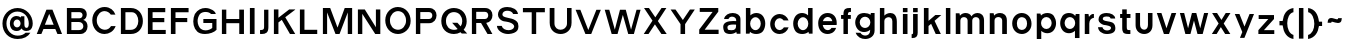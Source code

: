 SplineFontDB: 3.0
FontName: Pentatonic
FullName: Pentatonic
FamilyName: Pentatonic
Weight: Regular
Copyright: Copyright (c) 2016, Michael Tolly
UComments: "2016-10-4: Created with FontForge (http://fontforge.org)"
Version: 001.000
ItalicAngle: 0
UnderlinePosition: -102.4
UnderlineWidth: 51.2
Ascent: 819
Descent: 205
InvalidEm: 0
LayerCount: 3
Layer: 0 0 "Back" 1
Layer: 1 0 "Fore" 0
Layer: 2 0 "Back 2" 1
XUID: [1021 15 902490472 7850117]
StyleMap: 0x0000
FSType: 0
OS2Version: 0
OS2_WeightWidthSlopeOnly: 0
OS2_UseTypoMetrics: 1
CreationTime: 1475629050
ModificationTime: 1475735352
OS2TypoAscent: 0
OS2TypoAOffset: 1
OS2TypoDescent: 0
OS2TypoDOffset: 1
OS2TypoLinegap: 92
OS2WinAscent: 0
OS2WinAOffset: 1
OS2WinDescent: 0
OS2WinDOffset: 1
HheadAscent: 0
HheadAOffset: 1
HheadDescent: 0
HheadDOffset: 1
MarkAttachClasses: 1
DEI: 91125
Encoding: ISO8859-1
UnicodeInterp: none
NameList: AGL For New Fonts
DisplaySize: -48
AntiAlias: 1
FitToEm: 0
WidthSeparation: 150
WinInfo: 51 17 7
BeginPrivate: 0
EndPrivate
Grid
-1024 627.299987793 m 0
 2048 627.299987793 l 1024
  Named: "top of capitals"
EndSplineSet
BeginChars: 256 57

StartChar: A
Encoding: 65 65 0
Width: 739
VWidth: 0
Flags: HW
LayerCount: 3
Fore
SplineSet
293 627 m 1
 447 627 l 1
 692 0 l 1
 574 0 l 1
 520 132 l 1
 217 132 l 1
 163 0 l 1
 45 0 l 1
 293 627 l 1
364 520 m 1
 253 241 l 1
 478 241 l 1
 364 520 l 1
EndSplineSet
Validated: 1
EndChar

StartChar: B
Encoding: 66 66 1
Width: 663
VWidth: 0
Flags: HW
LayerCount: 3
Fore
SplineSet
385 100 m 2
 460 100 495 144 495 189 c 0
 495 238 456 287 385 287 c 2
 189 287 l 1
 189 100 l 1
 385 100 l 2
396 382 m 2
 448 382 475 417 475 452 c 0
 475 485 450 518 396 518 c 2
 189 518 l 1
 189 382 l 1
 396 382 l 2
400 624 m 2
 530 624 583 547 583 472 c 0
 583 413 549 356 492 341 c 1
 565 325 603 257 603 186 c 0
 603 96 542 0 414 0 c 2
 74 0 l 1
 74 624 l 1
 400 624 l 2
EndSplineSet
Validated: 1
EndChar

StartChar: C
Encoding: 67 67 2
Width: 711
VWidth: 0
Flags: HW
LayerCount: 3
Fore
SplineSet
369 653 m 0
 519 653 609 571 651 465 c 1
 532 465 l 1
 496 515 441 546 374 548 c 0
 372 548 371 548 369 548 c 0
 275 548 179 468 173 344 c 0
 173 340 173 335 173 331 c 0
 173 201 262 114 376 109 c 0
 379 109 381 109 384 109 c 0
 450 109 504 143 538 195 c 1
 657 195 l 1
 607 66 487 0 372 -0 c 0
 370 0 369 0 367 0 c 0
 183 3 58 155 58 331 c 0
 58 332 58 334 58 335 c 0
 61 528 215 653 369 653 c 0
EndSplineSet
Validated: 1
EndChar

StartChar: D
Encoding: 68 68 3
Width: 699
VWidth: 0
Flags: HW
LayerCount: 3
Fore
SplineSet
326 628 m 2
 533 628 637 470 637 313 c 0
 637 156 534 0 328 0 c 2
 74 0 l 1
 74 628 l 1
 326 628 l 2
324 106 m 2
 459 106 520 210 520 314 c 0
 520 417 460 520 355 520 c 0
 303 520 244 520 190 520 c 1
 190 106 l 1
 324 106 l 2
EndSplineSet
Validated: 1
EndChar

StartChar: E
Encoding: 69 69 4
Width: 590
VWidth: 0
Flags: HW
LayerCount: 3
Fore
SplineSet
74 625 m 1
 519 625 l 1
 519 518 l 1
 194 518 l 1
 194 382 l 1
 494 382 l 1
 494 275 l 1
 194 275 l 1
 194 104 l 1
 531 104 l 1
 531 0 l 1
 74 0 l 1
 74 625 l 1
EndSplineSet
Validated: 1
EndChar

StartChar: at
Encoding: 64 64 5
Width: 902
VWidth: 0
Flags: HW
LayerCount: 3
Fore
SplineSet
624 236 m 2
 624 183 633 138 680 138 c 0
 706 138 737 158 737 244 c 0
 737 410 616 543 444 543 c 0
 281 543 165 410 165 244 c 0
 165 71 293 -56 451 -56 c 0
 542 -56 609 -29 655 16 c 1
 778 16 l 1
 718 -80 611 -142 450 -142 c 0
 227 -142 63 18 63 246 c 0
 63 460 227 634 450 634 c 0
 673 634 838 450 838 246 c 0
 838 171 810 88 737 68 c 0
 711 61 689 58 670 58 c 0
 580 58 557 122 550 122 c 1
 527 82 487 56 426 56 c 0
 411 56 395 58 378 61 c 0
 292 77 253 162 253 244 c 0
 253 290 265 335 289 366 c 0
 325 413 373 433 422 433 c 0
 461 433 501 420 536 396 c 1
 536 426 l 1
 624 426 l 1
 624 236 l 2
347 246 m 0
 347 192 388 148 437 148 c 0
 486 148 526 192 526 246 c 0
 526 300 486 344 437 344 c 0
 388 344 347 300 347 246 c 0
EndSplineSet
Validated: 1
EndChar

StartChar: F
Encoding: 70 70 6
Width: 581
VWidth: 0
Flags: HW
LayerCount: 3
Fore
SplineSet
74 629 m 1
 527 629 l 1
 527 520 l 1
 192 520 l 1
 192 386 l 1
 493 386 l 1
 493 281 l 1
 192 281 l 1
 192 0 l 1
 74 0 l 1
 74 629 l 1
EndSplineSet
Validated: 1
EndChar

StartChar: G
Encoding: 71 71 7
Width: 721
VWidth: 0
Flags: HW
LayerCount: 3
Fore
SplineSet
316 377 m 1
 653 377 l 1
 653 106 l 1
 595 43 475 0 358 -0 c 0
 318 0 278 5 242 16 c 0
 115 55 58 189 58 314 c 0
 58 377 72 438 99 484 c 0
 167 601 270 644 367 644 c 0
 502 644 626 562 634 484 c 1
 512 484 l 1
 487 521 431 543 372 543 c 0
 318 543 262 525 227 482 c 0
 185 432 169 377 169 324 c 0
 169 240 210 163 251 131 c 0
 285 104 328 93 370 93 c 0
 436 93 503 119 544 153 c 1
 544 275 l 1
 316 275 l 1
 316 377 l 1
EndSplineSet
Validated: 1
EndChar

StartChar: H
Encoding: 72 72 8
Width: 715
VWidth: 0
Flags: HW
LayerCount: 3
Fore
SplineSet
74 625 m 1
 187 625 l 1
 187 385 l 1
 519 385 l 1
 519 625 l 1
 639 625 l 1
 639 0 l 1
 519 0 l 1
 519 278 l 1
 187 278 l 1
 187 0 l 1
 74 0 l 1
 74 625 l 1
EndSplineSet
Validated: 1
EndChar

StartChar: I
Encoding: 73 73 9
Width: 270
VWidth: 0
Flags: HW
LayerCount: 3
Fore
SplineSet
74 0 m 1
 74 631 l 1
 194 631 l 1
 194 0 l 1
 74 0 l 1
EndSplineSet
Validated: 1
EndChar

StartChar: J
Encoding: 74 74 10
Width: 340
VWidth: 0
Flags: HW
LayerCount: 3
Fore
SplineSet
156 622 m 1
 266 622 l 1
 266 174 l 2
 266 35 200 0 98 -0 c 0
 84 0 68 1 52 2 c 1
 52 101 l 1
 56 101 60 101 64 101 c 0
 144 101 156 131 156 180 c 2
 156 622 l 1
EndSplineSet
Validated: 1
EndChar

StartChar: K
Encoding: 75 75 11
Width: 669
VWidth: 0
Flags: HW
LayerCount: 3
Fore
SplineSet
74 629 m 1
 190 629 l 1
 190 416 l 1
 466 629 l 1
 618 629 l 1
 618 621 l 1
 365 429 l 1
 618 4 l 1
 618 0 l 1
 486 0 l 1
 276 362 l 1
 190 296 l 1
 190 0 l 1
 74 0 l 1
 74 629 l 1
EndSplineSet
Validated: 1
EndChar

StartChar: L
Encoding: 76 76 12
Width: 576
VWidth: 0
Flags: HW
LayerCount: 3
Fore
SplineSet
74 627 m 1
 191 627 l 1
 191 108 l 1
 518 108 l 1
 518 0 l 1
 74 0 l 1
 74 627 l 1
EndSplineSet
Validated: 1
EndChar

StartChar: M
Encoding: 77 77 13
Width: 899
VWidth: 0
Flags: HW
LayerCount: 3
Fore
SplineSet
74 631 m 1
 261 631 l 1
 449 156 l 1
 633 631 l 1
 823 631 l 1
 823 0 l 1
 711 0 l 1
 711 523 l 1
 500 0 l 1
 397 0 l 1
 182 523 l 1
 182 0 l 1
 74 0 l 1
 74 631 l 1
EndSplineSet
Validated: 1
EndChar

StartChar: N
Encoding: 78 78 14
Width: 724
VWidth: 0
Flags: HW
LayerCount: 3
Fore
SplineSet
74 628 m 1
 251 628 l 1
 535 173 l 1
 535 628 l 1
 648 628 l 1
 648 0 l 1
 518 0 l 1
 187 516 l 1
 187 0 l 1
 74 0 l 1
 74 628 l 1
EndSplineSet
Validated: 1
EndChar

StartChar: O
Encoding: 79 79 15
Width: 770
VWidth: 0
Flags: HW
LayerCount: 3
Fore
SplineSet
382 653 m 0
 578 651 708 500 708 317 c 0
 708 126 540 0 385 -0 c 0
 383 0 382 0 380 0 c 0
 188 3 58 155 58 331 c 0
 58 332 58 334 58 335 c 0
 61 527 219 653 378 653 c 0
 379 653 381 653 382 653 c 0
388 548 m 0
 386 548 385 548 383 548 c 0
 286 548 184 468 178 344 c 0
 178 339 178 335 178 330 c 0
 178 201 260 114 379 109 c 0
 381 109 384 109 386 109 c 0
 503 109 590 209 590 322 c 0
 590 450 511 544 388 548 c 0
EndSplineSet
Validated: 1
EndChar

StartChar: P
Encoding: 80 80 16
Width: 663
VWidth: 0
Flags: HW
LayerCount: 3
Fore
SplineSet
411 626 m 2
 542 626 603 535 603 442 c 0
 603 345 536 245 411 245 c 2
 187 245 l 1
 187 0 l 1
 74 0 l 1
 74 626 l 1
 411 626 l 2
411 353 m 2
 466 353 494 396 494 439 c 0
 494 481 467 522 411 522 c 2
 187 522 l 1
 187 353 l 1
 411 353 l 2
EndSplineSet
Validated: 1
EndChar

StartChar: Q
Encoding: 81 81 17
Width: 777
VWidth: 0
Flags: HW
LayerCount: 3
Fore
SplineSet
383 651 m 0
 595 648 709 498 709 315 c 0
 709 233 678 163 631 110 c 1
 722 12 l 1
 582 12 l 1
 552 45 l 1
 501 15 440 0 384 -0 c 0
 382 0 381 0 379 0 c 0
 188 3 59 131 59 326 c 0
 59 328 59 331 59 333 c 0
 62 542 220 651 379 651 c 0
 380 651 382 651 383 651 c 0
378 546 m 0
 269 545 185 464 179 342 c 0
 179 336 179 330 179 325 c 0
 179 188 262 112 380 107 c 0
 383 107 385 107 388 107 c 0
 422 107 451 113 478 126 c 1
 336 282 l 1
 472 282 l 1
 555 192 l 1
 581 228 595 273 595 320 c 0
 595 448 512 542 389 546 c 0
 385 546 382 546 378 546 c 0
EndSplineSet
Validated: 1
EndChar

StartChar: R
Encoding: 82 82 18
Width: 661
VWidth: 0
Flags: HW
LayerCount: 3
Fore
SplineSet
409 622 m 1
 540 622 601 537 601 451 c 0
 601 368 545 284 441 270 c 1
 599 0 l 1
 474 0 l 1
 308 268 l 1
 185 268 l 1
 185 0 l 1
 74 0 l 1
 74 622 l 1
 409 622 l 1
409 370 m 2
 464 370 492 410 492 449 c 0
 492 487 465 524 409 524 c 2
 185 524 l 1
 185 370 l 1
 409 370 l 2
EndSplineSet
Validated: 1
EndChar

StartChar: S
Encoding: 83 83 19
Width: 660
VWidth: 0
Flags: HW
LayerCount: 3
Fore
SplineSet
49 199 m 1
 172 199 l 1
 191 130 270 97 345 97 c 0
 412 97 476 123 489 172 c 0
 490 177 491 181 491 186 c 0
 491 228 439 261 381 280 c 0
 342 293 273 303 238 307 c 0
 211 310 150 326 106 383 c 0
 88 406 76 436 76 469 c 0
 76 499 85 531 107 566 c 0
 143 625 227 653 314 653 c 0
 441 653 575 594 588 482 c 1
 466 482 l 1
 438 542 372 557 314 557 c 0
 306 557 298 556 291 556 c 0
 242 552 196 524 191 482 c 0
 191 478 190 475 190 471 c 0
 190 434 220 420 267 406 c 0
 309 394 369 384 425 371 c 0
 486 357 568 315 588 263 c 0
 596 241 600 216 600 191 c 0
 600 157 592 123 579 100 c 0
 539 32 441 8 368 1 c 0
 357 0 346 -1 335 -1 c 0
 188 -1 56 90 49 199 c 1
EndSplineSet
Validated: 1
EndChar

StartChar: T
Encoding: 84 84 20
Width: 664
VWidth: 0
Flags: HW
LayerCount: 3
Fore
SplineSet
49 626 m 1
 611 626 l 1
 611 517 l 1
 389 517 l 1
 389 0 l 1
 274 0 l 1
 274 517 l 1
 49 517 l 1
 49 626 l 1
EndSplineSet
Validated: 1
EndChar

StartChar: U
Encoding: 85 85 21
Width: 701
VWidth: 0
Flags: HW
LayerCount: 3
Fore
SplineSet
629 281 m 2
 629 94 489 0 349 0 c 0
 209 0 69 94 69 281 c 2
 69 645 l 1
 191 645 l 1
 191 267 l 2
 191 160 268 109 347 109 c 0
 429 109 512 164 512 267 c 2
 512 645 l 1
 629 645 l 1
 629 281 l 2
EndSplineSet
Validated: 1
EndChar

StartChar: V
Encoding: 86 86 22
Width: 732
VWidth: 0
Flags: HW
LayerCount: 3
Fore
SplineSet
41 620 m 1
 163 620 l 1
 366 102 l 1
 573 620 l 1
 687 620 l 1
 441 0 l 1
 292 0 l 1
 41 620 l 1
EndSplineSet
Validated: 1
EndChar

StartChar: W
Encoding: 87 87 23
Width: 1009
VWidth: 0
Flags: HW
LayerCount: 3
Fore
SplineSet
44 621 m 1
 161 621 l 1
 303 112 l 1
 435 621 l 1
 583 621 l 1
 718 112 l 1
 859 621 l 1
 962 621 l 1
 791 0 l 1
 646 0 l 1
 508 489 l 1
 372 0 l 1
 222 0 l 1
 44 621 l 1
EndSplineSet
Validated: 1
EndChar

StartChar: X
Encoding: 88 88 24
Width: 679
VWidth: 0
Flags: HW
LayerCount: 3
Fore
SplineSet
52 632 m 1
 178 632 l 1
 341 405 l 1
 500 632 l 1
 624 632 l 1
 406 315 l 1
 633 0 l 1
 497 0 l 1
 331 235 l 1
 167 0 l 1
 45 0 l 1
 268 325 l 1
 52 632 l 1
EndSplineSet
Validated: 1
EndChar

StartChar: Y
Encoding: 89 89 25
Width: 704
VWidth: 0
Flags: HW
LayerCount: 3
Fore
SplineSet
41 627 m 1
 167 627 l 1
 355 358 l 1
 536 627 l 1
 661 627 l 1
 412 252 l 1
 412 0 l 1
 295 0 l 1
 295 253 l 1
 41 627 l 1
EndSplineSet
Validated: 1
EndChar

StartChar: Z
Encoding: 90 90 26
Width: 612
VWidth: 0
Flags: HW
LayerCount: 3
Fore
SplineSet
70 622 m 1
 545 622 l 1
 545 528 l 1
 196 110 l 1
 553 110 l 1
 553 0 l 1
 57 0 l 1
 57 113 l 1
 400 522 l 1
 70 522 l 1
 70 622 l 1
EndSplineSet
Validated: 1
EndChar

StartChar: a
Encoding: 97 97 27
Width: 569
VWidth: 0
Flags: HW
LayerCount: 3
Fore
SplineSet
302 494 m 0
 402 493 498 444 498 348 c 2
 498 6 l 1
 403 6 l 1
 391 53 l 1
 355 18 293 0 233 0 c 0
 166 0 103 22 82 66 c 0
 64 103 56 136 56 164 c 0
 56 262 160 304 315 304 c 0
 338 304 362 303 387 301 c 1
 389 308 390 315 390 322 c 0
 390 372 335 401 283 401 c 0
 243 401 205 384 191 348 c 1
 78 348 l 1
 97 446 200 494 299 494 c 0
 300 494 301 494 302 494 c 0
316 214 m 0
 224 214 167 199 165 163 c 0
 165 162 165 160 165 158 c 0
 165 140 171 106 198 102 c 0
 226 98 249 97 270 97 c 0
 360 97 386 130 386 189 c 0
 386 196 386 204 385 212 c 1
 361 213 337 214 316 214 c 0
EndSplineSet
Validated: 1
EndChar

StartChar: b
Encoding: 98 98 28
Width: 631
VWidth: 0
Flags: HW
LayerCount: 3
Fore
SplineSet
74 652 m 1
 189 652 l 1
 189 435 l 1
 229 474 285 495 341 496 c 0
 342 496 344 496 345 496 c 0
 408 496 469 471 510 418 c 0
 552 364 570 303 570 245 c 0
 570 179 546 116 510 70 c 0
 473 22 405 0 339 -0 c 0
 276 0 215 20 179 56 c 1
 168 9 l 1
 74 9 l 1
 74 652 l 1
319 388 m 0
 244 388 183 324 183 244 c 0
 183 164 244 99 319 99 c 0
 394 99 455 164 455 244 c 0
 455 324 394 388 319 388 c 0
EndSplineSet
Validated: 1
EndChar

StartChar: c
Encoding: 99 99 29
Width: 585
VWidth: 0
Flags: HW
LayerCount: 3
Fore
SplineSet
299 503 m 0
 403 503 493 435 527 340 c 1
 399 340 l 1
 378 371 332 396 298 396 c 0
 227 396 170 330 170 248 c 0
 170 166 227 100 298 100 c 0
 336 100 385 131 406 168 c 1
 528 168 l 1
 495 70 405 0 299 0 c 0
 150 0 56 113 56 252 c 0
 56 391 165 503 299 503 c 0
EndSplineSet
Validated: 1
EndChar

StartChar: d
Encoding: 100 100 30
Width: 628
VWidth: 0
Flags: HW
LayerCount: 3
Fore
SplineSet
552 652 m 1
 552 9 l 1
 458 9 l 1
 447 56 l 1
 411 20 350 0 287 -0 c 0
 221 0 153 22 116 70 c 0
 80 116 56 179 56 245 c 0
 56 303 74 364 116 418 c 0
 157 471 218 496 281 496 c 0
 282 496 284 496 285 496 c 0
 341 495 397 474 437 435 c 1
 437 652 l 1
 552 652 l 1
307 388 m 0
 232 388 171 324 171 244 c 0
 171 164 232 99 307 99 c 0
 382 99 443 164 443 244 c 0
 443 324 382 388 307 388 c 0
EndSplineSet
Validated: 1
EndChar

StartChar: e
Encoding: 101 101 31
Width: 592
VWidth: 0
Flags: HW
LayerCount: 3
Fore
SplineSet
297 500 m 0
 430 500 531 411 531 250 c 0
 531 233 530 217 528 202 c 1
 172 202 l 1
 187 142 232 99 298 99 c 0
 339 99 374 113 397 144 c 1
 515 144 l 1
 471 18 348 0 297 0 c 0
 164 0 56 94 56 250 c 0
 56 399 164 500 297 500 c 0
298 399 m 0
 243 399 195 357 176 301 c 1
 418 301 l 1
 402 362 357 399 298 399 c 0
EndSplineSet
Validated: 1
EndChar

StartChar: f
Encoding: 102 102 32
Width: 367
VWidth: 0
Flags: HW
LayerCount: 3
Fore
SplineSet
114 493 m 2
 114 625 177 643 269 643 c 2
 306 643 l 1
 306 544 l 1
 259 544 228 541 228 493 c 2
 228 479 l 1
 303 479 l 1
 303 380 l 1
 228 380 l 1
 228 0 l 1
 114 0 l 1
 114 380 l 1
 53 380 l 1
 53 479 l 1
 114 479 l 1
 114 493 l 2
EndSplineSet
Validated: 1
EndChar

StartChar: g
Encoding: 103 103 33
Width: 626
VWidth: 0
Flags: HW
LayerCount: 3
Fore
SplineSet
68 -2 m 1
 191 -4 l 1
 213 -39 265 -60 315 -60 c 0
 378 -60 439 -28 439 51 c 0
 439 57 439 64 438 70 c 1
 398 32 342 13 286 12 c 0
 285 12 283 12 282 12 c 0
 219 12 158 36 117 87 c 0
 75 139 57 197 57 252 c 0
 57 315 81 375 117 420 c 0
 154 466 221 487 288 487 c 0
 350 487 412 469 448 434 c 1
 459 478 l 1
 553 478 l 1
 553 51 l 2
 553 -76 434 -148 311 -148 c 0
 213 -148 113 -103 68 -2 c 1
308 115 m 0
 383 115 444 177 444 254 c 0
 444 331 383 392 308 392 c 0
 233 392 172 331 172 254 c 0
 172 177 233 115 308 115 c 0
EndSplineSet
Validated: 1
EndChar

StartChar: h
Encoding: 104 104 34
Width: 578
VWidth: 0
Flags: HW
LayerCount: 3
Fore
SplineSet
188 419 m 1
 217 456 281 487 343 487 c 0
 426 487 508 434 508 275 c 2
 508 0 l 1
 393 0 l 1
 393 288 l 2
 393 353 347 380 298 380 c 0
 244 380 188 347 188 296 c 2
 188 0 l 1
 74 0 l 1
 74 645 l 1
 188 645 l 1
 188 419 l 1
EndSplineSet
Validated: 1
EndChar

StartChar: i
Encoding: 105 105 35
Width: 268
VWidth: 0
Flags: HW
LayerCount: 3
Fore
SplineSet
74 629 m 1
 192 629 l 1
 192 522 l 1
 74 522 l 1
 74 629 l 1
74 479 m 1
 192 479 l 1
 192 0 l 1
 74 0 l 1
 74 479 l 1
EndSplineSet
Validated: 1
EndChar

StartChar: j
Encoding: 106 106 36
Width: 273
VWidth: 0
Flags: HW
LayerCount: 3
Fore
SplineSet
79 626 m 1
 197 626 l 1
 197 518 l 1
 79 518 l 1
 79 626 l 1
79 475 m 1
 197 475 l 1
 197 -4 l 2
 197 -87 164 -141 64 -141 c 0
 57 -141 50 -141 42 -140 c 1
 42 -42 l 1
 70 -40 79 -33 79 -4 c 2
 79 475 l 1
EndSplineSet
Validated: 1
EndChar

StartChar: k
Encoding: 107 107 37
Width: 566
VWidth: 0
Flags: HW
LayerCount: 3
Fore
SplineSet
74 646 m 1
 193 646 l 1
 193 331 l 1
 368 478 l 1
 520 478 l 1
 347 332 l 1
 508 0 l 1
 377 0 l 1
 259 257 l 1
 193 202 l 1
 193 0 l 1
 74 0 l 1
 74 646 l 1
EndSplineSet
Validated: 1
EndChar

StartChar: l
Encoding: 108 108 38
Width: 264
VWidth: 0
Flags: HW
LayerCount: 3
Fore
SplineSet
74 0 m 1
 74 646 l 1
 188 646 l 1
 188 0 l 1
 74 0 l 1
EndSplineSet
Validated: 1
EndChar

StartChar: m
Encoding: 109 109 39
Width: 865
VWidth: 0
Flags: HW
LayerCount: 3
Fore
SplineSet
178 417 m 1
 214 464 269 485 323 485 c 0
 388 485 451 453 474 398 c 1
 500 452 565 485 630 485 c 0
 713 485 795 433 795 303 c 2
 795 0 l 1
 678 0 l 1
 678 303 l 2
 678 354 632 380 586 380 c 0
 539 380 493 354 493 303 c 2
 493 0 l 1
 374 0 l 1
 374 303 l 2
 374 354 327 380 280 380 c 0
 234 380 189 355 189 303 c 2
 189 0 l 1
 71 0 l 1
 71 478 l 1
 166 478 l 1
 178 417 l 1
EndSplineSet
Validated: 1
EndChar

StartChar: n
Encoding: 110 110 40
Width: 579
VWidth: 0
Flags: HW
LayerCount: 3
Fore
SplineSet
182 417 m 1
 213 458 273 483 334 483 c 0
 421 483 509 432 509 304 c 0
 509 303 l 2
 509 0 l 1
 389 0 l 1
 389 303 l 2
 389 354 339 380 290 380 c 0
 241 380 193 355 193 303 c 2
 193 0 l 1
 71 0 l 1
 71 478 l 1
 170 478 l 1
 182 417 l 1
EndSplineSet
Validated: 1
EndChar

StartChar: o
Encoding: 111 111 41
Width: 612
VWidth: 0
Flags: HW
LayerCount: 3
Fore
SplineSet
303 500 m 0
 452 498 551 382 551 242 c 0
 551 96 425 0 306 -0 c 0
 305 0 303 0 302 0 c 0
 156 3 56 117 56 252 c 0
 56 253 56 255 56 256 c 0
 58 403 178 500 299 500 c 0
 300 500 302 500 303 500 c 0
307 394 m 0
 305 394 304 394 302 394 c 0
 241 394 181 357 177 263 c 0
 177 258 177 253 177 249 c 0
 177 153 227 107 300 104 c 0
 302 104 304 104 306 104 c 0
 378 104 437 161 437 247 c 0
 437 335 389 391 307 394 c 0
EndSplineSet
Validated: 1
EndChar

StartChar: p
Encoding: 112 112 42
Width: 626
VWidth: 0
Flags: HW
LayerCount: 3
Fore
SplineSet
71 -138 m 1
 71 472 l 1
 165 472 l 1
 179 422 l 1
 216 463 280 486 343 486 c 0
 407 486 471 463 507 412 c 0
 542 363 565 300 565 233 c 0
 565 176 548 118 507 64 c 0
 466 11 404 -14 342 -14 c 0
 340 -14 339 -14 338 -14 c 0
 282 -13 226 8 186 47 c 1
 186 -138 l 1
 71 -138 l 1
316 94 m 0
 391 94 452 158 452 238 c 0
 452 318 391 383 316 383 c 0
 241 383 180 318 180 238 c 0
 180 158 241 94 316 94 c 0
EndSplineSet
Validated: 1
EndChar

StartChar: q
Encoding: 113 113 43
Width: 624
VWidth: 0
Flags: HW
LayerCount: 3
Fore
SplineSet
550 -135 m 1
 434 -135 l 1
 434 50 l 1
 394 11 339 -11 283 -12 c 0
 282 -12 281 -12 279 -12 c 0
 217 -12 155 13 114 66 c 0
 73 120 56 178 56 235 c 0
 56 302 79 365 114 414 c 0
 150 465 215 489 279 489 c 0
 342 489 405 466 442 425 c 1
 455 475 l 1
 550 475 l 1
 550 -135 l 1
305 96 m 0
 380 96 440 161 440 241 c 0
 440 321 380 385 305 385 c 0
 230 385 169 321 169 241 c 0
 169 161 230 96 305 96 c 0
EndSplineSet
Validated: 1
EndChar

StartChar: r
Encoding: 114 114 44
Width: 365
VWidth: 0
Flags: HW
LayerCount: 3
Fore
SplineSet
71 481 m 1
 166 481 l 1
 178 407 l 1
 228 472 260 481 289 481 c 0
 294 481 300 480 305 480 c 1
 305 382 l 1
 243 377 187 335 187 249 c 2
 187 0 l 1
 71 0 l 1
 71 481 l 1
EndSplineSet
Validated: 1
EndChar

StartChar: s
Encoding: 115 115 45
Width: 559
VWidth: 0
Flags: HW
LayerCount: 3
Fore
SplineSet
52 164 m 1
 164 164 l 1
 179 112 234 91 285 91 c 0
 331 91 374 108 381 133 c 0
 383 139 384 145 384 150 c 0
 384 174 361 183 319 196 c 0
 288 206 232 212 204 215 c 0
 183 217 119 240 83 283 c 0
 71 297 65 317 65 338 c 0
 65 366 76 397 94 424 c 0
 125 470 197 493 271 493 c 0
 377 493 487 447 492 358 c 1
 376 358 l 1
 350 409 317 402 267 404 c 0
 265 404 263 404 262 404 c 0
 226 404 187 395 177 368 c 0
 175 362 174 356 174 351 c 0
 174 330 194 317 227 308 c 0
 261 299 310 296 355 286 c 0
 404 275 459 267 486 200 c 0
 493 183 496 165 496 146 c 0
 496 119 490 94 479 76 c 0
 447 24 383 7 309 1 c 0
 299 0 289 0 279 -0 c 0
 142 0 58 81 52 164 c 1
EndSplineSet
Validated: 1
EndChar

StartChar: t
Encoding: 116 116 46
Width: 383
VWidth: 0
Flags: HW
LayerCount: 3
Fore
SplineSet
108 598 m 1
 224 598 l 1
 224 480 l 1
 319 480 l 1
 319 379 l 1
 224 379 l 1
 224 167 l 2
 224 104 246 101 282 101 c 0
 286 101 290 101 295 101 c 0
 302 101 309 101 317 100 c 1
 317 1 l 1
 300 0 284 0 270 -0 c 0
 121 0 108 51 108 167 c 2
 108 379 l 1
 54 379 l 1
 54 480 l 1
 108 480 l 1
 108 598 l 1
EndSplineSet
Validated: 1
EndChar

StartChar: u
Encoding: 117 117 47
Width: 569
VWidth: 0
Flags: HW
LayerCount: 3
Fore
SplineSet
499 213 m 2
 499 69 394 0 287 0 c 0
 177 0 66 73 66 213 c 2
 66 493 l 1
 181 493 l 1
 181 219 l 2
 181 149 235 110 287 110 c 0
 336 110 383 144 383 219 c 2
 383 493 l 1
 499 493 l 1
 499 213 l 2
EndSplineSet
Validated: 1
EndChar

StartChar: v
Encoding: 118 118 48
Width: 594
VWidth: 0
Flags: HW
LayerCount: 3
Fore
SplineSet
47 482 m 1
 164 482 l 1
 294 132 l 1
 424 482 l 1
 543 482 l 1
 359 0 l 1
 228 0 l 1
 47 482 l 1
EndSplineSet
Validated: 1
EndChar

StartChar: w
Encoding: 119 119 49
Width: 825
VWidth: 0
Flags: HW
LayerCount: 3
Fore
SplineSet
48 483 m 1
 158 483 l 1
 258 132 l 1
 357 483 l 1
 468 483 l 1
 569 132 l 1
 668 483 l 1
 773 483 l 1
 632 0 l 1
 499 0 l 1
 409 309 l 1
 319 0 l 1
 189 0 l 1
 48 483 l 1
EndSplineSet
Validated: 1
EndChar

StartChar: x
Encoding: 120 120 50
Width: 576
VWidth: 0
Flags: HW
LayerCount: 3
Fore
SplineSet
54 481 m 1
 180 481 l 1
 293 322 l 1
 403 481 l 1
 524 481 l 1
 351 240 l 1
 520 0 l 1
 388 0 l 1
 278 158 l 1
 170 0 l 1
 47 0 l 1
 221 241 l 1
 54 481 l 1
EndSplineSet
Validated: 1
EndChar

StartChar: y
Encoding: 121 121 51
Width: 588
VWidth: 0
Flags: HW
LayerCount: 3
Fore
SplineSet
46 475 m 1
 165 475 l 1
 294 153 l 1
 424 475 l 1
 538 475 l 1
 292 -136 l 1
 178 -136 l 1
 238 13 l 1
 46 475 l 1
EndSplineSet
Validated: 1
EndChar

StartChar: z
Encoding: 122 122 52
Width: 531
VWidth: 0
Flags: HW
LayerCount: 3
Fore
SplineSet
461 376 m 1
 203 99 l 1
 468 99 l 1
 468 0 l 1
 61 0 l 1
 61 99 l 1
 316 376 l 1
 68 376 l 1
 68 477 l 1
 461 477 l 1
 461 376 l 1
EndSplineSet
Validated: 1
EndChar

StartChar: braceleft
Encoding: 123 123 53
Width: 475
VWidth: 0
Flags: HW
LayerCount: 3
Fore
SplineSet
421 648 m 1
 421 541 l 1
 316 520 262 386 262 252 c 0
 262 122 313 -8 421 -36 c 1
 421 -141 l 1
 249 -111 165 29 144 199 c 1
 63 199 l 1
 63 310 l 1
 144 310 l 1
 168 494 247 621 421 648 c 1
EndSplineSet
Validated: 1
EndChar

StartChar: braceright
Encoding: 125 125 54
Width: 478
VWidth: 0
Flags: HW
LayerCount: 3
Fore
SplineSet
55 645 m 1
 229 618 308 491 332 307 c 1
 412 307 l 1
 412 196 l 1
 332 196 l 1
 311 26 225 -112 53 -142 c 1
 53 -38 l 1
 161 -10 213 121 213 251 c 0
 213 384 159 517 55 538 c 1
 55 645 l 1
EndSplineSet
Validated: 1
EndChar

StartChar: bar
Encoding: 124 124 55
Width: 265
VWidth: 0
Flags: HW
LayerCount: 3
Fore
SplineSet
75 -134 m 1
 75 650 l 1
 190 650 l 1
 190 -134 l 1
 75 -134 l 1
EndSplineSet
Validated: 1
EndChar

StartChar: asciitilde
Encoding: 126 126 56
Width: 492
VWidth: 0
Flags: HW
LayerCount: 3
Fore
SplineSet
66 262 m 1
 67 300 77 354 111 372 c 0
 128 381 144 384 161 384 c 0
 206 384 250 359 296 355 c 0
 300 355 305 354 309 354 c 0
 324 354 335 358 335 374 c 0
 335 377 335 380 334 383 c 1
 431 383 l 1
 425 347 424 295 392 276 c 0
 372 264 352 259 331 259 c 0
 286 259 239 280 193 287 c 0
 188 288 183 289 177 289 c 0
 169 289 161 285 160 262 c 1
 66 262 l 1
EndSplineSet
Validated: 1
EndChar
EndChars
EndSplineFont
